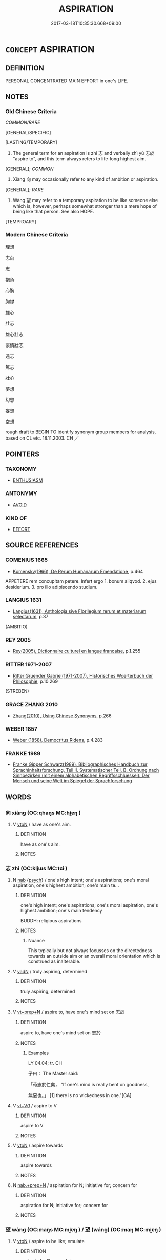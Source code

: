 # -*- mode: mandoku-tls-view -*-
#+TITLE: ASPIRATION
#+DATE: 2017-03-18T10:35:30.668+09:00        
#+STARTUP: content
* =CONCEPT= ASPIRATION
:PROPERTIES:
:CUSTOM_ID: uuid-3309fe3e-9917-4c2b-992a-a28709e0ba45
:SYNONYM+:  AMBITION
:SYNONYM+:  AMBITIOUS
:SYNONYM+:  HOPE FOR
:SYNONYM+:  DREAM OF
:SYNONYM+:  LONG FOR
:SYNONYM+:  YEARN FOR
:SYNONYM+:  SET ONE'S HEART ON
:SYNONYM+:  WISH FOR
:SYNONYM+:  WANT
:SYNONYM+:  BE DESIROUS OF
:SYNONYM+:  AIM FOR
:SYNONYM+:  SEEK
:SYNONYM+:  PURSUE
:SYNONYM+:  SET ONE'S SIGHTS ON
:TR_ZH: 志向
:TR_OCH: 志於
:END:
** DEFINITION

PERSONAL CONCENTRATED MAIN EFFORT in one's LIFE.

** NOTES

*** Old Chinese Criteria
[[COMMON/RARE]]

[GENERAL/SPECIFIC]

[LASTING/TEMPORARY]

1. The general term for an aspiration is zhì 志 and verbally zhì yú 志於 "aspire to", and this term always refers to life-long highest aim.

[GENERAL]; [[COMMON]]

2. Xiàng 向 may occasionally refer to any kind of ambition or aspiration.

[GENERAL]; [[RARE]]

3. Wàng 望 may refer to a temporary aspiration to be like someone else which is, however, perhaps somewhat stronger than a mere hope of being like that person. See also HOPE.

[TEMPROARY]

*** Modern Chinese Criteria
理想

志向

志

抱負

心胸

胸襟

雄心

壯志

雄心壯志

豪情壯志

遠志

篤志

壯心

夢想

幻想

妄想

空想

rough draft to BEGIN TO identify synonym group members for analysis, based on CL etc. 18.11.2003. CH ／

** POINTERS
*** TAXONOMY
 - [[tls:concept:ENTHUSIASM][ENTHUSIASM]]

*** ANTONYMY
 - [[tls:concept:AVOID][AVOID]]

*** KIND OF
 - [[tls:concept:EFFORT][EFFORT]]

** SOURCE REFERENCES
*** COMENIUS 1665
 - [[cite:COMENIUS-1665][Komensky(1966), De Rerum Humanarum Emendatione]], p.464


APPETERE rem concupitam petere. Infert ergo 1. bonum aliqvod. 2. ejus desiderium. 3. pro illo adipiscendo studium.

*** LANGIUS 1631
 - [[cite:LANGIUS-1631][Langius(1631), Anthologia sive Florilegium rerum et materiarum selectarum]], p.37
 (AMBITIO)
*** REY 2005
 - [[cite:REY-2005][Rey(2005), Dictionnaire culturel en langue francaise]], p.1.255

*** RITTER 1971-2007
 - [[cite:RITTER-1971-2007][Ritter Gruender Gabriel(1971-2007), Historisches Woerterbuch der Philosophie]], p.10.269
 (STREBEN)
*** GRACE ZHANG 2010
 - [[cite:GRACE-ZHANG-2010][Zhang(2010), Using Chinese Synonyms]], p.266

*** WEBER 1857
 - [[cite:WEBER-1857][Weber (1858), Democritus Ridens]], p.4.283

*** FRANKE 1989
 - [[cite:FRANKE-1989][Franke Gipper Schwarz(1989), Bibliographisches Handbuch zur Sprachinhaltsforschung. Teil II. Systematischer Teil. B. Ordnung nach Sinnbezirken (mit einem alphabetischen Begriffsschluessel): Der Mensch und seine Welt im Spiegel der Sprachforschung]]
** WORDS
   :PROPERTIES:
   :VISIBILITY: children
   :END:
*** 向 xiàng (OC:qhaŋs MC:hi̯ɐŋ )
:PROPERTIES:
:CUSTOM_ID: uuid-f50d445b-4821-4267-895e-ba231a4babee
:Char+: 向(30,3/6) 
:GY_IDS+: uuid-87cab1f5-d8d7-405a-aa85-7f5f68b557ca
:PY+: xiàng     
:OC+: qhaŋs     
:MC+: hi̯ɐŋ     
:END: 
**** V [[tls:syn-func::#uuid-fbfb2371-2537-4a99-a876-41b15ec2463c][vtoN]] / have as one's aim.
:PROPERTIES:
:CUSTOM_ID: uuid-7ea3521c-ac33-49b3-ae8a-dac8d913279e
:WARRING-STATES-CURRENCY: 2
:END:
****** DEFINITION

have as one's aim.

****** NOTES

*** 志 zhì (OC:kljɯs MC:tɕɨ )
:PROPERTIES:
:CUSTOM_ID: uuid-f9cd466f-732d-4414-8802-956ae1b70b7b
:Char+: 志(61,3/7) 
:GY_IDS+: uuid-9ff91735-9ae1-411f-b4ac-417745a2f684
:PY+: zhì     
:OC+: kljɯs     
:MC+: tɕɨ     
:END: 
**** N [[tls:syn-func::#uuid-76be1df4-3d73-4e5f-bbc2-729542645bc8][nab]] {[[tls:sem-feat::#uuid-98e7674b-b362-466f-9568-d0c14470282a][psych]]} / one's high intent; one's aspirations; one's moral aspiration, one's highest ambition; one's main te...
:PROPERTIES:
:CUSTOM_ID: uuid-c46e9e03-a167-4885-b776-2ce77561ba1b
:WARRING-STATES-CURRENCY: 5
:END:
****** DEFINITION

one's high intent; one's aspirations; one's moral aspiration, one's highest ambition; one's main tendency

BUDDH: religious aspirations

****** NOTES

******* Nuance
This typically but not always focusses on the directedness towards an outside aim or an overall moral orientation which is construed as inalterable.

**** V [[tls:syn-func::#uuid-fed035db-e7bd-4d23-bd05-9698b26e38f9][vadN]] / truly aspiring, determined
:PROPERTIES:
:CUSTOM_ID: uuid-5d8d6a56-ee05-48cf-9dab-f685d343a5fc
:WARRING-STATES-CURRENCY: 3
:END:
****** DEFINITION

truly aspiring, determined

****** NOTES

**** V [[tls:syn-func::#uuid-739c24ae-d585-4fff-9ac2-2547b1050f16][vt+prep+N]] / aspire to, have one's mind set on 志於
:PROPERTIES:
:CUSTOM_ID: uuid-b4ce93f3-d835-4ba0-9850-9544ed13ba95
:WARRING-STATES-CURRENCY: 4
:END:
****** DEFINITION

aspire to, have one's mind set on 志於

****** NOTES

******* Examples
LY 04.04; tr. CH

 子曰： The Master said:

 「苟志於仁矣， "If one's mind is really bent on goodness,

 無惡也。」 [1] there is no wickedness in one."[CA]

**** V [[tls:syn-func::#uuid-dd717b3f-0c98-4de8-bac6-2e4085805ef1][vt+V/0/]] / aspire to V
:PROPERTIES:
:CUSTOM_ID: uuid-9c3b107f-0a03-4631-9571-81eed9681cf4
:END:
****** DEFINITION

aspire to V

****** NOTES

**** V [[tls:syn-func::#uuid-fbfb2371-2537-4a99-a876-41b15ec2463c][vtoN]] / aspire towards
:PROPERTIES:
:CUSTOM_ID: uuid-0dc3ff8a-7612-4356-bf41-ab82cfd3c1d5
:END:
****** DEFINITION

aspire towards

****** NOTES

**** N [[tls:syn-func::#uuid-042e3194-ca2b-476a-8ed8-0352d78f2378][nab.+prep+N]] / aspiration for N; initiative for; concern for
:PROPERTIES:
:CUSTOM_ID: uuid-9a733e95-926f-4846-9bb6-7bbe5b23f9bb
:END:
****** DEFINITION

aspiration for N; initiative for; concern for

****** NOTES

*** 望 wàng (OC:maŋs MC:mi̯ɐŋ ) / 望 (wáng) (OC:maŋ MC:mi̯ɐŋ )
:PROPERTIES:
:CUSTOM_ID: uuid-00a7bc68-ec6b-49f4-b8ba-6595036ec8f9
:Char+: 望(74,7/11) 
:Char+: 望(74,7/11) 
:GY_IDS+: uuid-eff7896b-7bb5-4814-b016-c568012c0ccb
:PY+: wàng     
:OC+: maŋs     
:MC+: mi̯ɐŋ     
:GY_IDS+: uuid-ce77da5f-948d-4b57-9153-d2dcc40ac102
:PY+: (wáng)     
:OC+: maŋ     
:MC+: mi̯ɐŋ     
:END: 
**** V [[tls:syn-func::#uuid-fbfb2371-2537-4a99-a876-41b15ec2463c][vtoN]] / aspire to be like; emulate
:PROPERTIES:
:CUSTOM_ID: uuid-f4580609-e711-4b72-a228-e16ae5534713
:WARRING-STATES-CURRENCY: 3
:END:
****** DEFINITION

aspire to be like; emulate

****** NOTES

******* Examples
LY 05.09; tr. CH

 對曰： He replied politely:

 「賜也， "As for me,<2>

 何敢望回？ how would I presume to aspire to equal<3> Hui2?

[CA]

*** 仰求 yǎngqiú (OC:ŋaŋʔ ɡu MC:ŋi̯ɐŋ gɨu )
:PROPERTIES:
:CUSTOM_ID: uuid-14053f04-c03d-47a2-9f52-435324c8abfe
:Char+: 仰(9,4/6) 求(85,2/6) 
:GY_IDS+: uuid-7b3708a0-3495-4669-9e6c-b110abd3bb78 uuid-f68bbc45-0deb-4d2f-bd88-bef660d91d75
:PY+: yǎng qiú    
:OC+: ŋaŋʔ ɡu    
:MC+: ŋi̯ɐŋ gɨu    
:END: 
**** V [[tls:syn-func::#uuid-98f2ce75-ae37-4667-90ff-f418c4aeaa33][VPtoN]] / aspire to, seek with devotion
:PROPERTIES:
:CUSTOM_ID: uuid-26d88e2a-22d0-42bc-b589-000fb2529ea4
:END:
****** DEFINITION

aspire to, seek with devotion

****** NOTES

*** 寸心 cùnxīn (OC:tshuuns slɯm MC:tshuo̝n sim )
:PROPERTIES:
:CUSTOM_ID: uuid-9b9135b3-602f-4941-b3d7-764e655e0493
:Char+: 寸(41,0/3) 心(61,0/4) 
:GY_IDS+: uuid-681b4d4c-fcd8-42f0-a022-51fc6f585bdb uuid-8a9907df-7760-4d14-859c-159d12628480
:PY+: cùn xīn    
:OC+: tshuuns slɯm    
:MC+: tshuo̝n sim    
:END: 
**** N [[tls:syn-func::#uuid-db0698e7-db2f-4ee3-9a20-0c2b2e0cebf0][NPab]] {[[tls:sem-feat::#uuid-98e7674b-b362-466f-9568-d0c14470282a][psych]]} / aspiration
:PROPERTIES:
:CUSTOM_ID: uuid-a6add34d-4b9f-48af-8358-fb30b91a4c1a
:END:
****** DEFINITION

aspiration

****** NOTES

*** 志信 zhìxìn (OC:kljɯs sins MC:tɕɨ sin )
:PROPERTIES:
:CUSTOM_ID: uuid-c725df95-5480-4399-bf3a-11cdd2a46945
:Char+: 志(61,3/7) 信(9,7/9) 
:GY_IDS+: uuid-9ff91735-9ae1-411f-b4ac-417745a2f684 uuid-df94e791-1aba-4864-ba15-dfebd911c6bb
:PY+: zhì xìn    
:OC+: kljɯs sins    
:MC+: tɕɨ sin    
:END: 
**** N [[tls:syn-func::#uuid-db0698e7-db2f-4ee3-9a20-0c2b2e0cebf0][NPab]] {[[tls:sem-feat::#uuid-98e7674b-b362-466f-9568-d0c14470282a][psych]]} / spiritual determination; courage of one's own convictions
:PROPERTIES:
:CUSTOM_ID: uuid-1ab037ae-358f-43f8-8807-52e0413a93ae
:END:
****** DEFINITION

spiritual determination; courage of one's own convictions

****** NOTES

*** 志願 zhìyuàn (OC:kljɯs ŋɡons MC:tɕɨ ŋi̯ɐn )
:PROPERTIES:
:CUSTOM_ID: uuid-0616289c-c833-440a-99e6-0874e5cb93d1
:Char+: 志(61,3/7) 願(181,10/19) 
:GY_IDS+: uuid-9ff91735-9ae1-411f-b4ac-417745a2f684 uuid-10daefb2-5677-451a-a651-14b6fa71c19c
:PY+: zhì yuàn    
:OC+: kljɯs ŋɡons    
:MC+: tɕɨ ŋi̯ɐn    
:END: 
**** N [[tls:syn-func::#uuid-db0698e7-db2f-4ee3-9a20-0c2b2e0cebf0][NPab]] {[[tls:sem-feat::#uuid-98e7674b-b362-466f-9568-d0c14470282a][psych]]} / determination
:PROPERTIES:
:CUSTOM_ID: uuid-bd2c0037-8f73-4562-bf52-09f0a6166cfa
:END:
****** DEFINITION

determination

****** NOTES

*** 所願 suǒyuàn (OC:sqraʔ ŋɡons MC:ʂi̯ɤ ŋi̯ɐn )
:PROPERTIES:
:CUSTOM_ID: uuid-2b50c31c-7a15-4516-a2d1-3ffaf9860179
:Char+: 所(63,4/8) 願(181,10/19) 
:GY_IDS+: uuid-931a8e61-8ceb-41f9-ba2a-598aebc7a127 uuid-10daefb2-5677-451a-a651-14b6fa71c19c
:PY+: suǒ yuàn    
:OC+: sqraʔ ŋɡons    
:MC+: ʂi̯ɤ ŋi̯ɐn    
:END: 
**** N [[tls:syn-func::#uuid-db0698e7-db2f-4ee3-9a20-0c2b2e0cebf0][NPab]] {[[tls:sem-feat::#uuid-98e7674b-b362-466f-9568-d0c14470282a][psych]]} / aspirations
:PROPERTIES:
:CUSTOM_ID: uuid-bbd2b06b-faa3-4ab2-b928-c041e52ab32b
:END:
****** DEFINITION

aspirations

****** NOTES

*** 氣志 qìzhì (OC:khɯds kljɯs MC:khɨi tɕɨ )
:PROPERTIES:
:CUSTOM_ID: uuid-c6515153-4c5e-4a41-8697-fb658cfe584e
:Char+: 氣(84,6/10) 志(61,3/7) 
:GY_IDS+: uuid-455ed56a-8d66-4439-8d61-86e412c815dd uuid-9ff91735-9ae1-411f-b4ac-417745a2f684
:PY+: qì zhì    
:OC+: khɯds kljɯs    
:MC+: khɨi tɕɨ    
:END: 
**** N [[tls:syn-func::#uuid-db0698e7-db2f-4ee3-9a20-0c2b2e0cebf0][NPab]] {[[tls:sem-feat::#uuid-98e7674b-b362-466f-9568-d0c14470282a][psych]]} / energetic aspirations
:PROPERTIES:
:CUSTOM_ID: uuid-5dff7d82-2056-48fe-9a04-217808449792
:END:
****** DEFINITION

energetic aspirations

****** NOTES

*** 求願 qiúyuàn (OC:ɡu ŋɡons MC:gɨu ŋi̯ɐn )
:PROPERTIES:
:CUSTOM_ID: uuid-091daa80-f8b1-46fa-8587-1f058f569dc9
:Char+: 求(85,2/6) 願(181,10/19) 
:GY_IDS+: uuid-f68bbc45-0deb-4d2f-bd88-bef660d91d75 uuid-10daefb2-5677-451a-a651-14b6fa71c19c
:PY+: qiú yuàn    
:OC+: ɡu ŋɡons    
:MC+: gɨu ŋi̯ɐn    
:END: 
**** V [[tls:syn-func::#uuid-98f2ce75-ae37-4667-90ff-f418c4aeaa33][VPtoN]] / aspire to
:PROPERTIES:
:CUSTOM_ID: uuid-34ae89a2-0cb7-40d0-ba76-59bac25b2712
:END:
****** DEFINITION

aspire to

****** NOTES

*** 發意 fāyì  (OC:pod qɯɡs MC:pi̯ɐt ʔɨ )
:PROPERTIES:
:CUSTOM_ID: uuid-eaa60751-3703-487c-9bc0-fb1246ee128c
:Char+: 發(105,7/12) 意(61,9/13) 
:GY_IDS+: uuid-9e83a10d-fe72-4201-a1fe-3a74deae9cc3 uuid-86e4a807-6fa6-4cba-82e7-b424cdf004e7
:PY+: fā yì     
:OC+: pod qɯɡs    
:MC+: pi̯ɐt ʔɨ    
:END: 
**** V [[tls:syn-func::#uuid-6fbf1ba0-1013-434e-b795-029e61b40b98][VPt/oN/]] / aspire to the Buddhist dharma
:PROPERTIES:
:CUSTOM_ID: uuid-cb642b3d-4698-456f-a350-b0178745c7ea
:END:
****** DEFINITION

aspire to the Buddhist dharma

****** NOTES

**** V [[tls:syn-func::#uuid-7918d628-430e-4537-afca-f2b1b4144611][VPt+V/0/]] / develop an aspiration to
:PROPERTIES:
:CUSTOM_ID: uuid-170c54a8-d9a9-4d45-8a29-430b4fbb64e5
:END:
****** DEFINITION

develop an aspiration to

****** NOTES

*** 命 mìng (OC:mɢreŋs MC:mɣaŋ )
:PROPERTIES:
:CUSTOM_ID: uuid-9f0d18a1-a956-408a-afd3-d1fea42f86cd
:Char+: 命(30,5/8) 
:GY_IDS+: uuid-459b0d38-95fa-4d14-a8a8-a032552579a1
:PY+: mìng     
:OC+: mɢreŋs     
:MC+: mɣaŋ     
:END: 
**** N [[tls:syn-func::#uuid-76be1df4-3d73-4e5f-bbc2-729542645bc8][nab]] {[[tls:sem-feat::#uuid-98e7674b-b362-466f-9568-d0c14470282a][psych]]} / mission in life; main purpose in life; vocation
:PROPERTIES:
:CUSTOM_ID: uuid-02e5616c-ccd3-4291-b822-0264d6bbb7e4
:END:
****** DEFINITION

mission in life; main purpose in life; vocation

****** NOTES

*** 氣 qì (OC:khɯds MC:khɨi )
:PROPERTIES:
:CUSTOM_ID: uuid-b9ddc8da-f45b-43ce-970a-a5ee571a4567
:Char+: 氣(84,6/10) 
:GY_IDS+: uuid-455ed56a-8d66-4439-8d61-86e412c815dd
:PY+: qì     
:OC+: khɯds     
:MC+: khɨi     
:END: 
**** N [[tls:syn-func::#uuid-76be1df4-3d73-4e5f-bbc2-729542645bc8][nab]] {[[tls:sem-feat::#uuid-98e7674b-b362-466f-9568-d0c14470282a][psych]]} / dynamic commitment
:PROPERTIES:
:CUSTOM_ID: uuid-0b7cfa07-4b87-4d93-ba8c-aa03ea9901e7
:END:
****** DEFINITION

dynamic commitment

****** NOTES

*** 情 qíng (OC:dzeŋ MC:dziɛŋ )
:PROPERTIES:
:CUSTOM_ID: uuid-f533a519-097c-429f-baab-36d941cf3985
:Char+: 情(61,8/11) 
:GY_IDS+: uuid-fe0dbc1f-2ca0-4174-9787-b9511e7f67fb
:PY+: qíng     
:OC+: dzeŋ     
:MC+: dziɛŋ     
:END: 
**** N [[tls:syn-func::#uuid-76be1df4-3d73-4e5f-bbc2-729542645bc8][nab]] {[[tls:sem-feat::#uuid-47f1ba84-c93d-40ed-8418-3b97745c6a1d][psychological]]} / aspiration 不移情 "refuse to change one's aspirations"
:PROPERTIES:
:CUSTOM_ID: uuid-c931a9d7-53ae-40ee-a7f7-75ca57db3ab8
:END:
****** DEFINITION

aspiration 不移情 "refuse to change one's aspirations"

****** NOTES

** BIBLIOGRAPHY
bibliography:../core/tlsbib.bib
